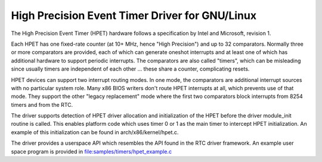 ===========================================
High Precision Event Timer Driver for GNU/Linux
===========================================

The High Precision Event Timer (HPET) hardware follows a specification
by Intel and Microsoft, revision 1.

Each HPET has one fixed-rate counter (at 10+ MHz, hence "High Precision")
and up to 32 comparators.  Normally three or more comparators are provided,
each of which can generate oneshot interrupts and at least one of which has
additional hardware to support periodic interrupts.  The comparators are
also called "timers", which can be misleading since usually timers are
independent of each other ... these share a counter, complicating resets.

HPET devices can support two interrupt routing modes.  In one mode, the
comparators are additional interrupt sources with no particular system
role.  Many x86 BIOS writers don't route HPET interrupts at all, which
prevents use of that mode.  They support the other "legacy replacement"
mode where the first two comparators block interrupts from 8254 timers
and from the RTC.

The driver supports detection of HPET driver allocation and initialization
of the HPET before the driver module_init routine is called.  This enables
platform code which uses timer 0 or 1 as the main timer to intercept HPET
initialization.  An example of this initialization can be found in
arch/x86/kernel/hpet.c.

The driver provides a userspace API which resembles the API found in the
RTC driver framework.  An example user space program is provided in
file:samples/timers/hpet_example.c
